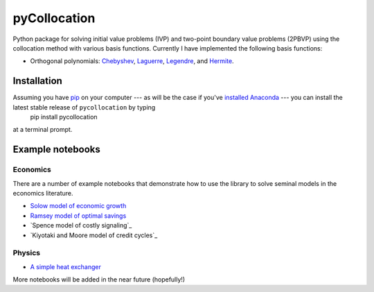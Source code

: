 pyCollocation
=============

|Build Status| |Coverage Status| |Development Status| |Downloads| |DOI|

.. |Build Status| image:: https://travis-ci.org/davidrpugh/pyCollocation.svg?branch=master
   :target: https://travis-ci.org/davidrpugh/pyCollocation
.. |Coverage Status| image:: https://coveralls.io/repos/davidrpugh/pyCollocation/badge.svg?branch=master
   :target: https://coveralls.io/r/davidrpugh/pyCollocation?branch=master
.. |Development Status| image:: https://pypip.in/status/pyCollocation/badge.svg
   :target: https://pypi.python.org/pypi/pyCollocation/
.. |Latest Version] image:: https://pypip.in/version/pyCollocation/badge.svg
   :target: https://pypi.python.org/pypi/pyCollocation/
.. |Downloads| image:: https://pypip.in/download/pyCollocation/badge.svg
   :target: https://pypi.python.org/pypi/pyCollocation/
.. |DOI| image:: https://zenodo.org/badge/doi/10.5281/zenodo.16761.svg
   :target: http://dx.doi.org/10.5281/zenodo.16761

Python package for solving initial value problems (IVP) and two-point boundary value problems (2PBVP) using the collocation method with various basis functions. Currently I have implemented the following basis functions:

- Orthogonal polynomials: Chebyshev_, Laguerre_, Legendre_, and Hermite_.

.. _Chebyshev: http://en.wikipedia.org/wiki/Chebyshev_polynomials
.. _Laguerre: http://en.wikipedia.org/wiki/Laguerre_polynomials
.. _Legendre: http://en.wikipedia.org/wiki/Legendre_polynomials
.. _Hermite: http://en.wikipedia.org/wiki/Hermite_polynomials

Installation
------------

Assuming you have `pip <https://pypi.python.org/pypi/pip>`_ on your computer --- as will be the case if you've `installed Anaconda <http://quant-econ.net/getting_started.html#installing-anaconda>`_ --- you can install the latest stable release of ``pycollocation`` by typing
    pip install pycollocation
at a terminal prompt.

Example notebooks
-----------------

Economics
~~~~~~~~~

There are a number of example notebooks that demonstrate how to use the library to solve seminal models in the economics literature.

- `Solow model of economic growth`_
- `Ramsey model of optimal savings`_
- `Spence model of costly signaling`_
- `Kiyotaki and Moore model of credit cycles`_

.. _`Solow model of economic growth`: http://nbviewer.ipython.org/github/davidrpugh/pyCollocation/blob/master/examples/solow-model.ipynb
.. _`Ramsey model of optimal savings`: http://nbviewer.ipython.org/github/davidrpugh/pyCollocation/blob/master/examples/ramsey-model.ipynb
.. `Spence model of costly signaling`: http://nbviewer.ipython.org/github/davidrpugh/pyCollocation/blob/master/examples/spence-model.ipynb
.. `Kiyotaki and Moore model of credit cycles`: http://nbviewer.ipython.org/github/davidrpugh/pyCollocation/blob/master/examples/credit-cycles.ipynb

Physics
~~~~~~~

- `A simple heat exchanger`_ 

.. _`A simple heat exchanger`: http://nbviewer.ipython.org/github/davidrpugh/pyCollocation/blob/master/examples/heat-exchanger.ipynb

More notebooks will be added in the near future (hopefully!)
